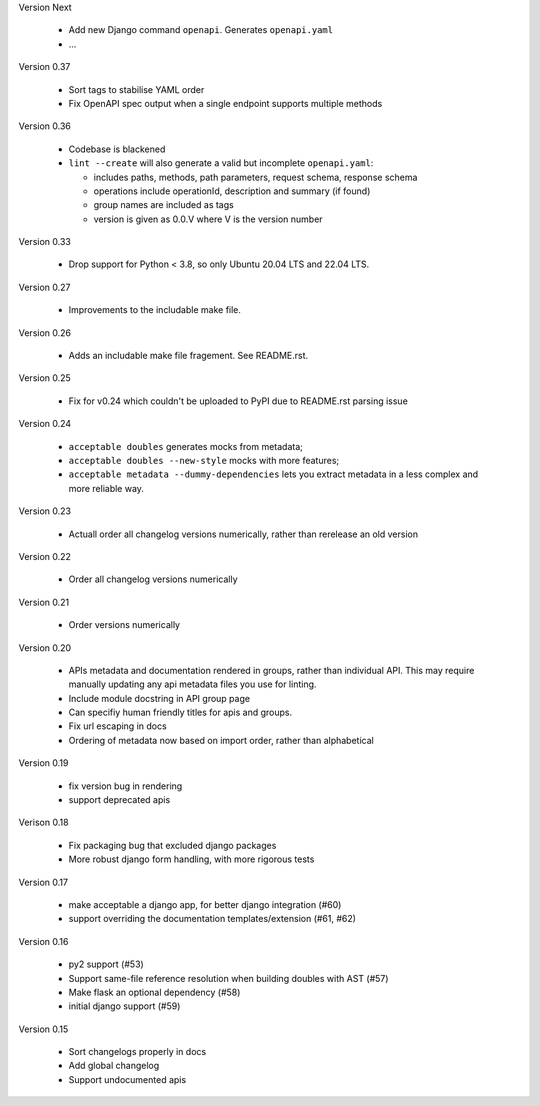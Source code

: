 Version Next

 * Add new Django command ``openapi``. Generates ``openapi.yaml``
 * ...

Version 0.37

 * Sort tags to stabilise YAML order
 * Fix OpenAPI spec output when a single endpoint supports multiple methods

Version 0.36

 * Codebase is blackened
 * ``lint --create`` will also generate a valid but incomplete ``openapi.yaml``:

   * includes paths, methods, path parameters, request schema, response schema
   * operations include operationId, description and summary (if found)
   * group names are included as tags
   * version is given as 0.0.V where V is the version number

Version 0.33

 * Drop support for Python < 3.8, so only Ubuntu 20.04 LTS and 22.04 LTS.

Version 0.27

 * Improvements to the includable make file.

Version 0.26

 * Adds an includable make file fragement. See README.rst.

Version 0.25

 * Fix for v0.24 which couldn't be uploaded to PyPI due to README.rst parsing issue

Version 0.24

 * ``acceptable doubles`` generates mocks from metadata;
 * ``acceptable doubles --new-style`` mocks with more features;
 * ``acceptable metadata --dummy-dependencies`` lets you extract metadata in a less complex and more reliable way.

Version 0.23

 * Actuall order all changelog versions numerically, rather than rerelease an old version

Version 0.22

 * Order all changelog versions numerically

Version 0.21

 * Order versions numerically

Version 0.20

 * APIs metadata and documentation rendered in groups, rather than individual
   API. This may require manually updating any api metadata files you use for
   linting.
 * Include module docstring in API group page
 * Can specifiy human friendly titles for apis and groups.
 * Fix url escaping in docs
 * Ordering of metadata now based on import order, rather than alphabetical

Version 0.19

 * fix version bug in rendering
 * support deprecated apis

Verison 0.18

 * Fix packaging bug that excluded django packages
 * More robust django form handling, with more rigorous tests

Version 0.17

 * make acceptable a django app, for better django integration (#60)
 * support overriding the documentation templates/extension (#61, #62)

Version 0.16

 * py2 support (#53)
 * Support same-file reference resolution when building doubles with AST (#57)
 * Make flask an optional dependency (#58)
 * initial django support (#59)

Version 0.15

 * Sort changelogs properly in docs
 * Add global changelog
 * Support undocumented apis
